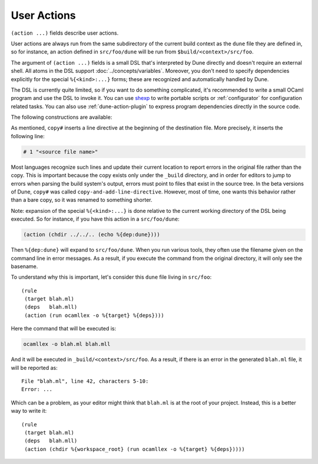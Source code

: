 User Actions
============

``(action ...)`` fields describe user actions.

User actions are always run from the same subdirectory of the current build
context as the ``dune`` file they are defined in, so for instance, an action defined
in ``src/foo/dune`` will be run from ``$build/<context>/src/foo``.

The argument of ``(action ...)`` fields is a small DSL that's interpreted by
Dune directly and doesn't require an external shell. All atoms in the DSL
support :doc:`../concepts/variables`. Moreover, you don't need to specify
dependencies explicitly for the special ``%{<kind>:...}`` forms; these are
recognized and automatically handled by Dune.

The DSL is currently quite limited, so if you want to do something complicated,
it's recommended to write a small OCaml program and use the DSL to invoke it.
You can use `shexp <https://github.com/janestreet/shexp>`__ to write portable
scripts or :ref:`configurator` for configuration related tasks. You can also
use :ref:`dune-action-plugin` to express program dependencies directly in the
source code.

The following constructions are available:

.. dune:stanza:: run
   :param: <prog> <args>

   Execute a program. ``<prog>`` is resolved locally if it is available in the
   current workspace, otherwise it is resolved using the ``PATH``.

.. dune:stanza:: dynamic-run
   :param: <prog> <args>

   Execute a program that was linked against the ``dune-action-plugin`` library.
   ``<prog>`` is resolved in the same way as in ``run``.

.. dune:stanza:: chdir
   :param: <dir> <DSL>

   Change the current directory.

.. dune:stanza:: setenv
   :param: <var> <value> <DSL>

   Set an environment variable.

.. dune:stanza:: with-<outputs>-to
   :param: <file> <DSL>

   Redirect the output to a file, where ``<outputs>`` is one of: ``stdout``,
   ``stderr`` or ``outputs`` (for both ``stdout`` and ``stderr``).

.. dune:stanza:: ignore-<outputs>
   :param: <DSL>

   Ignore the output, where ``<outputs>`` is one of: ``stdout``, ``stderr``, or
   ``outputs``.

.. dune:stanza:: with-stdin-from
   :param: <file> <DSL>

   Redirect the input from a file.

.. dune:stanza:: with-accepted-exit-codes
   :param: <pred> <DSL>

   .. versionadded:: 2.0

   Specifies the list of expected exit codes for the programs executed in
   ``<DSL>``. ``<pred>`` is a predicate on integer values, and it's specified
   using the :doc:`predicate-language`. ``<DSL>`` can only contain nested
   occurrences of ``run``, ``bash``, ``system``, ``chdir``, ``setenv``,
   ``ignore-<outputs>``, ``with-stdin-from``, and ``with-<outputs>-to``.

.. dune:stanza:: progn
   :param: <DSL>...

   Execute several commands in sequence.

.. dune:stanza:: concurrent
   :param: <DSL>...

   Execute several commands concurrently and collect all resulting errors, if any.

   .. warning:: The concurrency is limited by the ``-j`` flag passed to Dune.
      In particular, if Dune is running with ``-j 1``, these commands will
      actually run sequentially, which may cause a deadlock if they talk to
      each other.

.. dune:stanza:: echo
   :param: <string>

   Output a string on ``stdout``.

.. dune:stanza:: write-file
   :param: <file> <string>

   Writes ``<string>`` to ``<file>``.

.. dune:stanza:: cat
   :param: <file> ...

   Sequentially print the contents of files to stdout.

.. dune:stanza:: copy
   :param: <src> <dst>

   Copy a file. If these files are OCaml sources, you should follow the
   ``module_name.xxx.ml`` :ref:`naming convention <merlin-filenames>` to
   preserve Merlin's functionality.

.. dune:stanza:: copy#
   :param: <src> <dst>

   Copy a file and add a line directive at the beginning.

.. dune:stanza:: system
   :param: <cmd>

   Execute a command using the system shell: ``sh`` on Unix and ``cmd`` on Windows.

.. dune:stanza:: bash
   :param: <cmd>

   Execute a command using ``/bin/bash``. This is obviously not very portable.

.. dune:stanza:: diff
   :param: <file1> <file2>

   ``(diff <file1> <file2>)`` is similar to ``(run diff <file1> <file2>)`` but
   is better and allows promotion. See :doc:`../concepts/promotion` for more
   details.

.. dune:stanza:: diff?
   :param: <file1> <file2>

   ``(diff? <file1> <file2>)`` is similar to ``(diff <file1> <file2>)`` except
   that ``<file2>`` should be produced by a part of the same action rather than
   be a dependency, is optional and will be consumed by ``diff?``.

.. dune:stanza:: cmp
   :param: <file1> <file2>

   ``(cmp <file1> <file2>)`` is similar to ``(run cmp <file1> <file2>)`` but
   allows promotion. See :doc:`../concepts/promotion` for more details.

.. dune:stanza:: no-infer
   :param: <DSL>

   Perform an action without inference of dependencies and targets. This is
   useful if you are generating dependencies in a way that Dune doesn't know
   about, for instance by calling an external build system.

.. dune:stanza:: pipe-<outputs>
   :param: <DSL> <DSL> <DSL>...

   .. versionadded:: 2.7

   Execute several actions (at least two) in sequence, filtering the
   ``<outputs>`` of the first command through the other command, piping the
   standard output of each one into the input of the next.

As mentioned, ``copy#`` inserts a line directive at the beginning of
the destination file. More precisely, it inserts the following line:

.. code:: ocaml

    # 1 "<source file name>"

Most languages recognize such lines and update their current location
to report errors in the original file rather than the
copy. This is important because the copy exists only under the ``_build``
directory, and in order for editors to jump to errors when parsing the
build system's output, errors must point to files that exist in
the source tree. In the beta versions of Dune, ``copy#`` was
called ``copy-and-add-line-directive``. However, most of time, one
wants this behavior rather than a bare copy, so it was renamed to
something shorter.

Note: expansion of the special ``%{<kind>:...}`` is done relative to the current
working directory of the DSL being executed. So for instance, if you
have this action in a ``src/foo/dune``:

.. code:: dune

    (action (chdir ../../.. (echo %{dep:dune})))

Then ``%{dep:dune}`` will expand to ``src/foo/dune``. When you run various
tools, they often use the filename given on the command line in error messages.
As a result, if you execute the command from the original directory, it will
only see the basename.

To understand why this is important, let's consider this ``dune`` file living in
``src/foo``:

::

    (rule
     (target blah.ml)
     (deps   blah.mll)
     (action (run ocamllex -o %{target} %{deps})))

Here the command that will be executed is:

.. code:: bash

    ocamllex -o blah.ml blah.mll

And it will be executed in ``_build/<context>/src/foo``. As a result, if there
is an error in the generated ``blah.ml`` file, it will be reported as:

::

    File "blah.ml", line 42, characters 5-10:
    Error: ...

Which can be a problem, as your editor might think that ``blah.ml`` is at the root
of your project. Instead, this is a better way to write it:

::

    (rule
     (target blah.ml)
     (deps   blah.mll)
     (action (chdir %{workspace_root} (run ocamllex -o %{target} %{deps}))))
